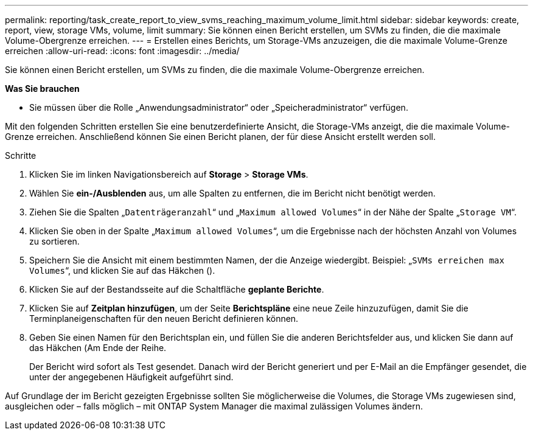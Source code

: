 ---
permalink: reporting/task_create_report_to_view_svms_reaching_maximum_volume_limit.html 
sidebar: sidebar 
keywords: create, report, view, storage VMs, volume, limit 
summary: Sie können einen Bericht erstellen, um SVMs zu finden, die die maximale Volume-Obergrenze erreichen. 
---
= Erstellen eines Berichts, um Storage-VMs anzuzeigen, die die maximale Volume-Grenze erreichen
:allow-uri-read: 
:icons: font
:imagesdir: ../media/


[role="lead"]
Sie können einen Bericht erstellen, um SVMs zu finden, die die maximale Volume-Obergrenze erreichen.

*Was Sie brauchen*

* Sie müssen über die Rolle „Anwendungsadministrator“ oder „Speicheradministrator“ verfügen.


Mit den folgenden Schritten erstellen Sie eine benutzerdefinierte Ansicht, die Storage-VMs anzeigt, die die maximale Volume-Grenze erreichen. Anschließend können Sie einen Bericht planen, der für diese Ansicht erstellt werden soll.

.Schritte
. Klicken Sie im linken Navigationsbereich auf *Storage* > *Storage VMs*.
. Wählen Sie *ein-/Ausblenden* aus, um alle Spalten zu entfernen, die im Bericht nicht benötigt werden.
. Ziehen Sie die Spalten „`Datenträgeranzahl`“ und „`Maximum allowed Volumes`“ in der Nähe der Spalte „`Storage VM`“.
. Klicken Sie oben in der Spalte „`Maximum allowed Volumes`“, um die Ergebnisse nach der höchsten Anzahl von Volumes zu sortieren.
. Speichern Sie die Ansicht mit einem bestimmten Namen, der die Anzeige wiedergibt. Beispiel: „`SVMs erreichen max Volumes`“, und klicken Sie auf das Häkchen (image:../media/blue_check.gif[""]).
. Klicken Sie auf der Bestandsseite auf die Schaltfläche *geplante Berichte*.
. Klicken Sie auf *Zeitplan hinzufügen*, um der Seite *Berichtspläne* eine neue Zeile hinzuzufügen, damit Sie die Terminplaneigenschaften für den neuen Bericht definieren können.
. Geben Sie einen Namen für den Berichtsplan ein, und füllen Sie die anderen Berichtsfelder aus, und klicken Sie dann auf das Häkchen (image:../media/blue_check.gif[""]Am Ende der Reihe.
+
Der Bericht wird sofort als Test gesendet. Danach wird der Bericht generiert und per E-Mail an die Empfänger gesendet, die unter der angegebenen Häufigkeit aufgeführt sind.



Auf Grundlage der im Bericht gezeigten Ergebnisse sollten Sie möglicherweise die Volumes, die Storage VMs zugewiesen sind, ausgleichen oder – falls möglich – mit ONTAP System Manager die maximal zulässigen Volumes ändern.
